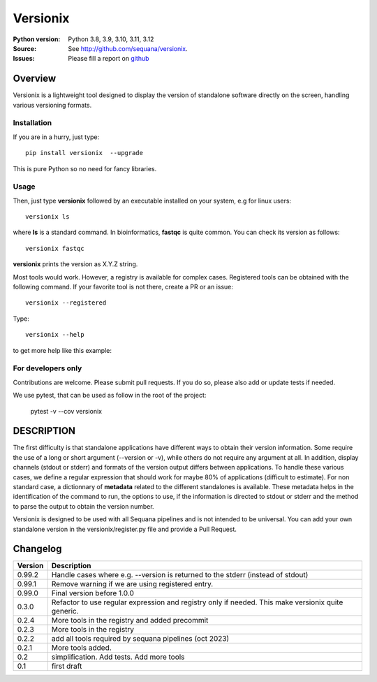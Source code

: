 Versionix
###########


.. image:: https://badge.fury.io/py/versionix.svg
    :target: https://pypi.python.org/pypi/versionix


.. image:: https://github.com/sequana/versionix/actions/workflows/main.yml/badge.svg
   :target: https://github.com/sequana/versionix/actions/workflows/main.yml

.. image:: https://coveralls.io/repos/github/sequana/versionix/badge.svg?branch=main
    :target: https://coveralls.io/github/sequana/versionix?branch=main

.. image:: https://zenodo.org/badge/658721856.svg
   :target: https://zenodo.org/badge/latestdoi/658721856

:Python version: Python 3.8, 3.9, 3.10, 3.11, 3.12
:Source: See  `http://github.com/sequana/versionix <https://github.com/sequana/versionix/>`__.
:Issues: Please fill a report on `github <https://github.com/sequana/versionix/issues>`__

Overview
========

Versionix is a lightweight tool designed to display the version of standalone software directly on the screen, handling
various versioning formats.


Installation
----------------

If you are in a hurry, just type::

    pip install versionix  --upgrade

This is pure Python so no need for fancy libraries.

Usage
-----

Then, just type **versionix** followed by an executable installed on your system, e.g for linux users::

    versionix ls

where **ls** is a standard command. In bioinformatics, **fastqc** is quite common. You can check its version as
follows::

    versionix fastqc

**versionix** prints the version as X.Y.Z string.

Most tools would work. However, a registry is available for complex cases. Registered tools can be obtained with the following command. If your favorite tool is not there, create a PR or an issue::

    versionix --registered

Type::

    versionix --help

to get more help like this example:

.. image:: doc/versionix_usage.png

For developers only
-------------------

Contributions are welcome. Please submit pull requests. If you do so, please also add or update tests if needed.

We use pytest, that can be used as follow in the root of the project:

    pytest -v --cov versionix

DESCRIPTION
===========


The first difficulty is that standalone applications have different ways to obtain their version information. Some require the use of a long or short argument (--version or -v), while others do not require any argument at all. In addition, display channels (stdout or stderr) and formats of the version output differs between applications. To handle these various cases, we define a regular expression that should work for maybe 80% of applications (difficult to estimate). For non standard case, a dictionnary of **metadata** related to the different standalones is available. These metadata helps in the identification of the command to run, the options to use, if the information is directed to stdout or stderr and the method to parse the output to obtain the version number.

Versionix is designed to be used with all Sequana pipelines and is not intended to be universal. You can add your own standalone version in the versionix/register.py file and provide a Pull Request.


Changelog
=========

========= ========================================================================
Version   Description
========= ========================================================================
0.99.2    Handle cases where e.g. --version is returned to the stderr (instead of
          stdout)
0.99.1    Remove warning if we are using registered entry.
0.99.0    Final version before 1.0.0
0.3.0     Refactor to use regular expression and registry only if needed. This
          make versionix quite generic.
0.2.4     More tools in the registry and added precommit
0.2.3     More tools in the registry
0.2.2     add all tools required by sequana pipelines (oct 2023)
0.2.1     More tools added.
0.2       simplification. Add tests. Add more tools
0.1       first draft
========= ========================================================================
